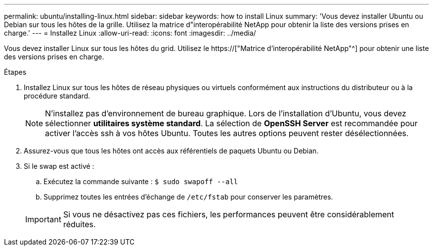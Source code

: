 ---
permalink: ubuntu/installing-linux.html 
sidebar: sidebar 
keywords: how to install Linux 
summary: 'Vous devez installer Ubuntu ou Debian sur tous les hôtes de la grille. Utilisez la matrice d"interopérabilité NetApp pour obtenir la liste des versions prises en charge.' 
---
= Installez Linux
:allow-uri-read: 
:icons: font
:imagesdir: ../media/


[role="lead"]
Vous devez installer Linux sur tous les hôtes du grid. Utilisez le https://["Matrice d'interopérabilité NetApp"^] pour obtenir une liste des versions prises en charge.

.Étapes
. Installez Linux sur tous les hôtes de réseau physiques ou virtuels conformément aux instructions du distributeur ou à la procédure standard.
+

NOTE: N'installez pas d'environnement de bureau graphique. Lors de l'installation d'Ubuntu, vous devez sélectionner *utilitaires système standard*. La sélection de *OpenSSH Server* est recommandée pour activer l'accès ssh à vos hôtes Ubuntu. Toutes les autres options peuvent rester désélectionnées.

. Assurez-vous que tous les hôtes ont accès aux référentiels de paquets Ubuntu ou Debian.
. Si le swap est activé :
+
.. Exécutez la commande suivante : `$ sudo swapoff --all`
.. Supprimez toutes les entrées d'échange de `/etc/fstab` pour conserver les paramètres.


+

IMPORTANT: Si vous ne désactivez pas ces fichiers, les performances peuvent être considérablement réduites.


